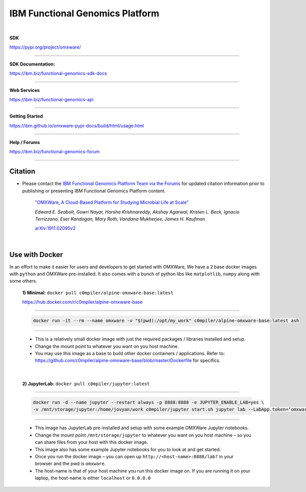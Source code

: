===================================
IBM Functional Genomics Platform
===================================

|

**SDK**

`https://pypi.org/project/omxware/ <https://pypi.org/project/omxware/>`_

---------------

**SDK Documentation:**

`https://ibm.biz/functional-genomics-sdk-docs <https://ibm.github.io/omxware-pypi-docs/>`_

---------------

**Web Services**

`https://ibm.biz/functional-genomics-api <https://api.s2s-omxware.us-south.containers.appdomain.cloud/>`_

---------------

**Getting Started**

`https://ibm.github.io/omxware-pypi-docs/build/html/usage.html <https://ibm.github.io/omxware-pypi-docs/build/html/usage.html>`_

---------------

**Help / Forums**

`https://ibm.biz/functional-genomics-forum <https://forum.s2s-omxware.us-south.containers.appdomain.cloud>`_

---------------

Citation
***************
* Please contact the `IBM Functional Genomics Platform Team via the Forums <http://ibm.biz/omxware-citation>`_ for updated citation information prior to publishing or presenting IBM Functional Genomics Platform content.


    `"OMXWare, A Cloud-Based Platform for Studying Microbial Life at Scale" <https://arxiv.org/abs/1911.02095>`_

    *Edward E. Seabolt, Gowri Nayar, Harsha Krishnareddy, Akshay Agarwal, Kristen L. Beck, Ignacio Terrizzano, Eser Kandogan, Mary Roth, Vandana Mukherjee, James H. Kaufman*

    `arXiv:1911.02095v2 <https://arxiv.org/abs/1911.02095>`_


|

Use with Docker
***************


In an effort to make it easier for users and developers to get started with OMXWare, We have a 2 base docker images with ``python`` and OMXWare pre-installed. It also comes with a bunch of python libs like ``matplotlib``, ``numpy`` along with some others.

 **1)  Minimal:** ``docker pull c0mpiler/alpine-omxware-base:latest``

 https://hub.docker.com/r/c0mpiler/alpine-omxware-base

----------------------------------------------------------------------------------------------------------------------

            .. code-block:: bash

             docker run -it --rm --name omxware -v "$(pwd):/opt/my_work" c0mpiler/alpine-omxware-base:latest ash

----------------------------------------------------------------------------------------------------------------------

        * This is a relatively small docker image with just the required packages / libraries installed and setup.
        * Change the mount point to whatever you want on you host machine.
        * You may use this image as a base to build other docker containers / applications. Refer to: https://github.com/c0mpiler/alpine-omxware-base/blob/master/Dockerfile for specifics.

|

 **2)  JupyterLab:** ``docker pull c0mpiler/jupyter:latest``

---------------------------------------------------------------------------------------------------------

            .. code-block:: bash

             docker run -d --name jupyter --restart always -p 8888:8888 -e JUPYTER_ENABLE_LAB=yes \
             -v /mnt/storage/jupyter:/home/jovyan/work c0mpiler/jupyter start.sh jupyter lab --LabApp.token=‘omxware’

---------------------------------------------------------------------------------------------------------

        * This image has JupyterLab pre-installed and setup with some example OMXWare Jupyter notebooks.
        * Change the mount point ``/mnt/storage/jupyter`` to whatever you want on you host machine – so you can share files from your host with this docker image.

        * This image also has some example Jupyter notebooks for you to look at and get started.

        * Once you run the docker image – you can open up ``http://<host-name>:8888/lab?`` in your browser and the pwd is ``omxware``.

        * The host-name is that of your host machine you run this docker image on. If you are running it on your laptop, the host-name is either ``localhost`` or ``0.0.0.0``
